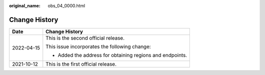 :original_name: obs_04_0000.html

.. _obs_04_0000:

Change History
==============

+-----------------------------------+-----------------------------------------------------------+
| Date                              | Change History                                            |
+===================================+===========================================================+
| 2022-04-15                        | This is the second official release.                      |
|                                   |                                                           |
|                                   | This issue incorporates the following change:             |
|                                   |                                                           |
|                                   | -  Added the address for obtaining regions and endpoints. |
+-----------------------------------+-----------------------------------------------------------+
| 2021-10-12                        | This is the first official release.                       |
+-----------------------------------+-----------------------------------------------------------+
